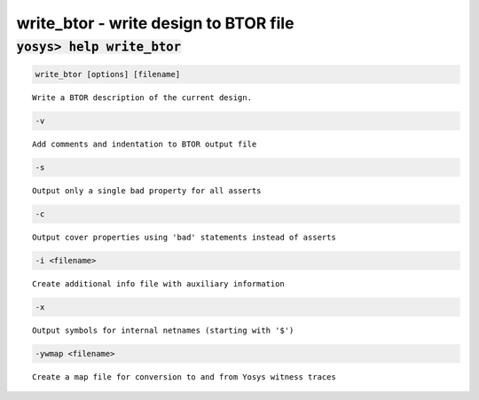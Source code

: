 ======================================
write_btor - write design to BTOR file
======================================

.. raw:: latex

    \begin{comment}

:code:`yosys> help write_btor`
--------------------------------------------------------------------------------

.. container:: cmdref


    .. code:: yoscrypt

        write_btor [options] [filename]

    ::

        Write a BTOR description of the current design.


    .. code:: yoscrypt

        -v

    ::

          Add comments and indentation to BTOR output file


    .. code:: yoscrypt

        -s

    ::

          Output only a single bad property for all asserts


    .. code:: yoscrypt

        -c

    ::

          Output cover properties using 'bad' statements instead of asserts


    .. code:: yoscrypt

        -i <filename>

    ::

          Create additional info file with auxiliary information


    .. code:: yoscrypt

        -x

    ::

          Output symbols for internal netnames (starting with '$')


    .. code:: yoscrypt

        -ywmap <filename>

    ::

          Create a map file for conversion to and from Yosys witness traces

.. raw:: latex

    \end{comment}

.. only:: latex

    ::

        
            write_btor [options] [filename]
        
        Write a BTOR description of the current design.
        
          -v
            Add comments and indentation to BTOR output file
        
          -s
            Output only a single bad property for all asserts
        
          -c
            Output cover properties using 'bad' statements instead of asserts
        
          -i <filename>
            Create additional info file with auxiliary information
        
          -x
            Output symbols for internal netnames (starting with '$')
        
          -ywmap <filename>
            Create a map file for conversion to and from Yosys witness traces
        

